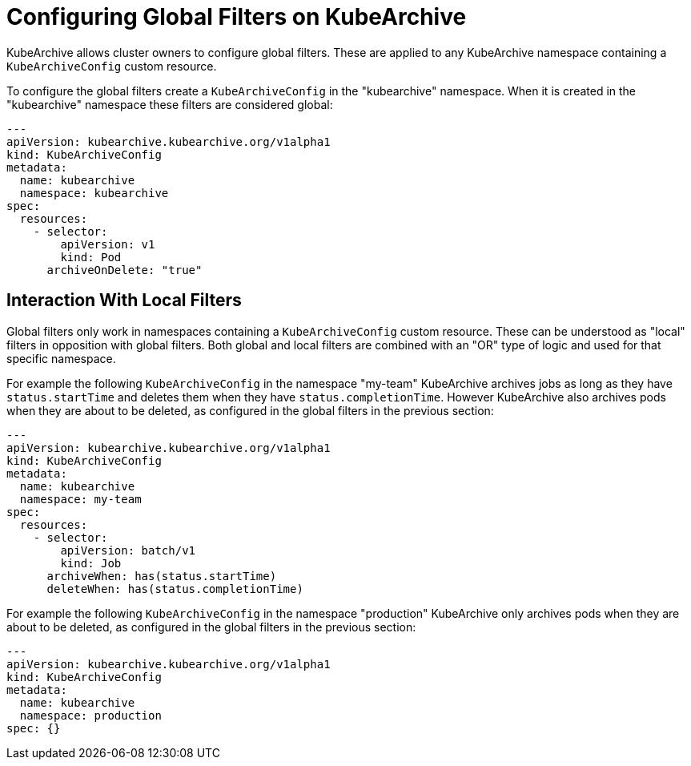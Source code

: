 = Configuring Global Filters on KubeArchive

KubeArchive allows cluster owners to configure global filters. These are applied
to any KubeArchive namespace containing a `KubeArchiveConfig` custom resource.

To configure the global filters create a `KubeArchiveConfig` in the
"kubearchive" namespace. When it is created in the "kubearchive" namespace
these filters are considered global:

[source,yaml]
----
---
apiVersion: kubearchive.kubearchive.org/v1alpha1
kind: KubeArchiveConfig
metadata:
  name: kubearchive
  namespace: kubearchive
spec:
  resources:
    - selector:
        apiVersion: v1
        kind: Pod
      archiveOnDelete: "true"
----

== Interaction With Local Filters

Global filters only work in namespaces containing a `KubeArchiveConfig` custom
resource. These can be understood as "local" filters in opposition with global
filters. Both global and local filters are combined with an "OR" type of logic
and used for that specific namespace.

For example the following `KubeArchiveConfig` in the namespace "my-team" KubeArchive
archives jobs as long as they have `status.startTime` and deletes them when they
have `status.completionTime`. However KubeArchive also archives pods when they are
about to be deleted, as configured in the global filters in the previous section:

[source,yaml]
----
---
apiVersion: kubearchive.kubearchive.org/v1alpha1
kind: KubeArchiveConfig
metadata:
  name: kubearchive
  namespace: my-team
spec:
  resources:
    - selector:
        apiVersion: batch/v1
        kind: Job
      archiveWhen: has(status.startTime)
      deleteWhen: has(status.completionTime)
----

For example the following `KubeArchiveConfig` in the namespace "production" KubeArchive
only archives pods when they are about to be deleted, as configured in the global filters
in the previous section:

[source,yaml]
----
---
apiVersion: kubearchive.kubearchive.org/v1alpha1
kind: KubeArchiveConfig
metadata:
  name: kubearchive
  namespace: production
spec: {}
----
